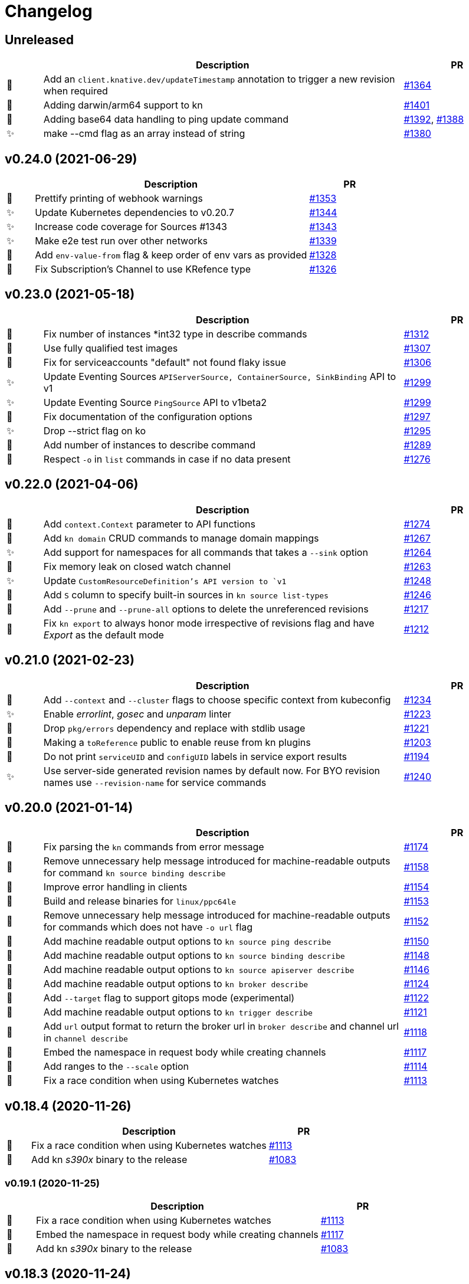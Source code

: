 # Changelog

// Asciidoc template for a single table row. Copy the lines
// within //// ... //// over into the current, unreleased version
// table, select the proper icon (see legend at the bottom of this documents)
// and adapt the link to point to your pull request. Please dont forget
// the empty line separators.

////
| 🎁🐛🐣🗑️✨
|
| https://github.com/knative/client/pull/[#]
////

## Unreleased
[cols="1,10,3", options="header", width="100%"]
|===
| | Description | PR

| 🎁
| Add an `client.knative.dev/updateTimestamp` annotation to trigger a new revision when required
| https://github.com/knative/client/pull/1364[#1364]

| 🎁
| Adding darwin/arm64 support to kn
| https://github.com/knative/client/pull/1401[#1401]

| 🎁
| Adding base64 data handling to ping update command
| https://github.com/knative/client/pull/1392[#1392], https://github.com/knative/client/pull/1388[#1388]

| ✨
| make --cmd flag as an array instead of string
| https://github.com/knative/client/pull/1380[#1380]

|===

## v0.24.0 (2021-06-29)
[cols="1,10,3", options="header", width="100%"]
|===
| | Description | PR

| 🎁
| Prettify printing of webhook warnings
| https://github.com/knative/client/pull/1353[#1353]

| ✨
| Update Kubernetes dependencies to v0.20.7
| https://github.com/knative/client/pull/1344[#1344]

| ✨
| Increase code coverage for Sources #1343
| https://github.com/knative/client/pull/1343[#1343]

| ✨
| Make e2e test run over other networks
| https://github.com/knative/client/pull/1339[#1339]

| 🎁
| Add `env-value-from` flag & keep order of env vars as provided
| https://github.com/knative/client/pull/1328[#1328]

| 🐛
| Fix Subscription's Channel to use KRefence type
| https://github.com/knative/client/pull/1326[#1326]
|===

## v0.23.0 (2021-05-18)
[cols="1,10,3", options="header", width="100%"]
|===
| | Description | PR

| 🐛
| Fix number of instances *int32 type in describe commands
| https://github.com/knative/client/pull/1312[#1312]

| 🐛
| Use fully qualified test images
| https://github.com/knative/client/pull/1307[#1307]

| 🐣
| Fix for serviceaccounts "default" not found flaky issue
| https://github.com/knative/client/pull/1306[#1306]

| ✨
| Update Eventing Sources `APIServerSource, ContainerSource, SinkBinding` API to v1
| https://github.com/knative/client/pull/1299[#1299]

| ✨
| Update Eventing Source `PingSource` API to v1beta2
| https://github.com/knative/client/pull/1299[#1299]

| 🐛
| Fix documentation of the configuration options
| https://github.com/knative/client/pull/1297[#1297]

| ✨
| Drop --strict flag on ko
| https://github.com/knative/client/pull/1295[#1295]

| 🎁
| Add number of instances to describe command
| https://github.com/knative/client/pull/1289[#1289]

| 🐛
| Respect `-o` in `list` commands in case if no data present
| https://github.com/knative/client/pull/1276[#1276]
|===

## v0.22.0 (2021-04-06)
[cols="1,10,3", options="header", width="100%"]
|===
| | Description | PR

| 🎁
| Add `context.Context` parameter to API functions
| https://github.com/knative/client/pull/1274[#1274]

| 🎁
| Add `kn domain` CRUD commands to manage domain mappings
| https://github.com/knative/client/pull/1267[#1267]

| ✨
| Add support for namespaces for all commands that takes a `--sink` option
| https://github.com/knative/client/pull/1264[#1264]

| 🐛
| Fix memory leak on closed watch channel
| https://github.com/knative/client/pull/1263[#1263]

| ✨
| Update `CustomResourceDefinition`'s API version to `v1`
| https://github.com/knative/client/issues/1248[#1248]

| 🎁
| Add `S` column to specify built-in sources in `kn source list-types`
| https://github.com/knative/client/pull/1246[#1246]

| 🎁
| Add `--prune` and `--prune-all` options to delete the unreferenced revisions
| https://github.com/knative/client/pull/1217[#1217]

| 🐛
| Fix `kn export` to always honor mode irrespective of revisions flag and have _Export_ as the default mode
| https://github.com/knative/client/pull/1212[#1212]
|===

## v0.21.0 (2021-02-23)
[cols="1,10,3", options="header", width="100%"]
|===
| | Description | PR

| 🎁
| Add `--context` and `--cluster` flags to choose specific context from kubeconfig
| https://github.com/knative/client/pull/1234[#1234]

| ✨
| Enable _errorlint_, _gosec_ and _unparam_ linter
| https://github.com/knative/client/pull/1223[#1223]

| 🐣
| Drop `pkg/errors` dependency and replace with stdlib usage
| https://github.com/knative/client/pull/1221[#1221]


| 🐣
| Making a `toReference` public to enable reuse from kn plugins
| https://github.com/knative/client/pull/1203[#1203]

| 🐣
| Do not print `serviceUID` and `configUID` labels in service export results
| https://github.com/knative/client/pull/1194[#1194]

| ✨
| Use server-side generated revision names by default now. For BYO revision names use `--revision-name` for service commands
| https://github.com/knative/client/issues/1240[#1240]
|===

## v0.20.0 (2021-01-14)
[cols="1,10,3", options="header", width="100%"]
|===
| | Description | PR

| 🐛
| Fix parsing the `kn` commands from error message
| https://github.com/knative/client/pull/1174[#1174]

| 🐣
| Remove unnecessary help message introduced for machine-readable outputs for command `kn source binding describe`
| https://github.com/knative/client/pull/1158[#1158]

| 🐣
| Improve error handling in clients
| https://github.com/knative/client/pull/1154[#1154]

| 🎁
| Build and release binaries for `linux/ppc64le`
| https://github.com/knative/client/pull/1153[#1153]

| 🐣
| Remove unnecessary help message introduced for machine-readable outputs for commands which does not have `-o url` flag
| https://github.com/knative/client/pull/1152[#1152]

| 🎁
| Add machine readable output options to `kn source ping describe`
| https://github.com/knative/client/pull/1150[#1150]

| 🎁
| Add machine readable output options to `kn source binding describe`
| https://github.com/knative/client/pull/1148[#1148]

| 🎁
| Add machine readable output options to `kn source apiserver describe`
| https://github.com/knative/client/pull/1146[#1146]

| 🎁
| Add machine readable output options to `kn broker describe`
| https://github.com/knative/client/pull/1124[#1124]

| 🎁
| Add `--target` flag to support gitops mode (experimental)
| https://github.com/knative/client/pull/1122[#1122]

| 🎁
| Add machine readable output options to `kn trigger describe`
| https://github.com/knative/client/pull/1121[#1121]

| 🎁
| Add `url` output format to return the broker url in `broker describe` and channel url in `channel describe`
| https://github.com/knative/client/pull/1118[#1118]

| 🐛
| Embed the namespace in request body while creating channels
| https://github.com/knative/client/pull/1117[#1117]

| 🎁
| Add ranges to the `--scale` option
| https://github.com/knative/client/pull/1114[#1114]

| 🐛
| Fix a race condition when using Kubernetes watches
| https://github.com/knative/client/pull/1113[#1113]
|===

## v0.18.4 (2020-11-26)
[cols="1,10,3", options="header", width="100%"]
|===
| | Description | PR

| 🐛
| Fix a race condition when using Kubernetes watches
| https://github.com/knative/client/pull/1113[#1113]

| 🎁
| Add kn _s390x_ binary to the release
| https://github.com/knative/client/pull/1083[#1083]
|===

### v0.19.1 (2020-11-25)
[cols="1,10,3", options="header", width="100%"]
|===
| | Description | PR

| 🐛
| Fix a race condition when using Kubernetes watches
| https://github.com/knative/client/pull/1113[#1113]

| 🐛
| Embed the namespace in request body while creating channels
| https://github.com/knative/client/pull/1117[#1117]

| 🎁
| Add kn _s390x_ binary to the release
| https://github.com/knative/client/pull/1083[#1083]
|===

## v0.18.3 (2020-11-24)
[cols="1,10,3", options="header", width="100%"]
|===
| | Description | PR

| 🐛
| Embed the namespace in request body while creating channels
| https://github.com/knative/client/pull/1117[#1117]
|===

## v0.17.4 (2020-11-24)
[cols="1,10,3", options="header", width="100%"]
|===
| | Description | PR

| 🐛
| Embed the namespace in request body while creating channels
| https://github.com/knative/client/pull/1117[#1117]

| 🎁
| Add `--target` flag to support gitops mode (experimental)
| https://github.com/knative/client/pull/1122[#1122]
|===

### v0.19.0 (2020-11-11)
[cols="1,10,3", options="header", width="100%"]
|===
| | Description | PR

| 🗑
| Drop deprecated `--requests-cpu,--requests-memory,--limits-cpu,--limits-memory` flags support
| https://github.com/knative/client/pull/1110[#1110]

| 🎁
| Add _arm64_ binary to the release
| https://github.com/knative/client/pull/1106[#1106]

| 🗑
| Drop deprecated `--async` flag support
| https://github.com/knative/client/pull/1094[#1094]

| 🎁
| Add `channel:` sink prefix
| https://github.com/knative/client/pull/1092[#1092]

| 🐣
| Uniform multiple descriptions for sinks
| https://github.com/knative/client/pull/1075[#1075]

| 🎁
| Add `kn service import` command (experimental)
| https://github.com/knative/client/pull/1065[#1065]

| 🎁
| Add aliases to help commands
| https://github.com/knative/client/pull/1055[#1055]

| 🎁
| Add `WithLabel()` list filter to serving client library
| https://github.com/knative/client/pull/1054[#1054]

| 🐣
| Refactor to move all `PodSpec` related handling to a single place
| https://github.com/knative/client/pull/1024[#1024]

| 🎁
| Add `kn service apply`
| https://github.com/knative/client/pull/964[#964]
|===

## v0.17.3 (2020-11-10)
[cols="1,10,3", options="header", width="100%"]
|===
| | Description | PR

| 🎁
| Add channel sink prefix
| https://github.com/knatiive/client/pull/1092[#1092]
|===

## v0.18.2 (2020-11-10)
[cols="1,10,3", options="header", width="100%"]
|===
| | Description | PR

| 🎁
| Add channel sink prefix
| https://github.com/knative/client/pull/1092[#1092]
|===

## v0.18.1 (2020-10-13)
[cols="1,10,3", options="header", width="100%"]
|===
| | Description | PR

| 🎁
| Add WithLabel list filter to serving client lib
| https://github.com/knative/client/pull/1054[#1054]

| 🐛
| Fix for test flake when sync waiting and an intermediate error occurs
| https://github.com/knative/client/pull/1052[#1052]
|===

## v0.17.2 (2020-10-12)
[cols="1,10,3", options="header", width="100%"]
|===
| | Description | PR

| 🎁
| Add WithLabel list filter to serving client lib
| https://github.com/knative/client/pull/1054[#1054]

| 🐛
| Fix for test flake when sync waiting and an intermediate error occurs
| https://github.com/knative/client/pull/1052[#1052]
|===

## v0.18.0 (2020-10-07)
[cols="1,10,3", options="header", width="100%"]
|===
| | Description | PR

| 🎁
| Add aliases for commands (plural forms, `ksvc`, `ls`)
| https://github.com/knative/client/pull/1041[#1041]

| 🎁
| Add `--annotation-service` and `--annotation-revision` to `kn service create/update`
| https://github.com/knative/client/pull/1029[#1029]

| 🎁
| Add `channel list-types` command
| https://github.com/knative/client/pull/1027[#1027]

| ✨
| Update Knative Serving and Eventing dependencies to 0.18
| https://github.com/knative/client/pull/1025[#1025]

| 🐛
| Fix autoscaling annotations in service metadata
| https://github.com/knative/client/pull/1021[#1021]

| 🎁
| Add `kn subscription` command
| https://github.com/knative/client/pull/1013[#1013]

| 🐛
| Fix `kn service export` example documentation
| https://github.com/knative/client/pull/1006[#1006]

| 🎁
| Add support for service's initial scale via the `--scale-init` flag
| https://github.com/knative/client/pull/990[#990]
|===

## v0.17.1 (2020-10-07)
[cols="1,10,3", options="header", width="100%"]
|===
| | Description | PR

| 🐛
| Added back functionality to deprecated `--max-scale` and `--min-scale`
| https://github.com/knative/client/pull/1010[#1010]

| 🎁
| Add `kn subscription` commands
| https://github.com/knative/client/pull/1013[#1013]

| 🐛
| Fix channel create example with inbuilt alias for `imcv1beta1`
| https://github.com/knative/client/pull/1005[#1005]
|===

## v0.17.0 (2020-08-26)
[cols="1,10,3", options="header", width="100%"]
|===
| | Description | PR

| ✨
| `kn source list` output now has client custom GVK set as `{Group: client.knative.dev, Version: v1alpha1, Kind: SourceList}`
| https://github.com/knative/client/pull/980[#980]

| 🐛
| Fix client side volume name generation
| https://github.com/knative/client/pull/975[#975]

| 🐣
| Build test images for e2e tests, add `.ko.yaml` specifying base image
| https://github.com/knative/client/pull/974[#974]

| 🎁
| Add mock test client for dynamic client
| https://github.com/knative/client/pull/972[#972]

| 🐛
| Fix exit code for `kn service delete` and `kn revision delete` failures
| https://github.com/knative/client/pull/971[#971]

| 🎁
| Manage Knative Eventing channels
| https://github.com/knative/client/pull/967[#967]

| 🐣
| Allow the kn test image to be customized via environment variable
| https://github.com/knative/client/pull/957[#957]

| 🎁
| Fix Missing `NAMESPACE` column header for `kn source list -A`
| https://github.com/knative/client/pull/951[#951]

| 🐣
| List in-built source if CRD access is restricted
| https://github.com/knative/client/pull/948[#948]

| 🐣
| Separate PodSpecFlags from Service ConfigurationEditFlags
| https://github.com/knative/client/pull/943[#943]

| 🎁
| Add support to combine `kn service create --filename` with other options
| https://github.com/knative/client/pull/937[#937]

| 🎁
| Add support for internal plugins
| https://github.com/knative/client/pull/902[#902]
|===

## v0.16.1 (2020-08-25)

[cols="1,10,3", options="header", width="100%"]
|===
| | Description | PR

| ✨
| `kn source list` output now has client custom GVK set as `{Group: client.knative.dev, Version: v1alpha1, Kind: SourceList}` (backport)
| https://github.com/knative/client/pull/980[#980]

| 🐛
| Fix client side volume name generation (backport)
| https://github.com/knative/client/pull/975[#975]

| 🐛
| Fix exit code for `kn service delete` and `kn revision delete` failures (backport)
| https://github.com/knative/client/pull/971[#971]

| 🐛
| fix(tekton e2e): Refer tasks from new tekton catalog task structure (backport)
| https://github.com/knative/client/pull/966[#966]

| 🐛
| Fix missing NAMESPACE column header for 'kn source list -A' (backport)
| https://github.com/knative/client/pull/951[#951]

| 🐛
| fix(kn source list): list inbuilt sources if crd access is restricted (backport)
| https://github.com/knative/client/pull/948[#948]

| 🎁
| Add support for internal plugins (backport)
| https://github.com/knative/client/pull/902[#902]
|===

## v0.16.0 (2020-07-14)

[cols="1,10,3", options="header", width="100%"]
|===
| | Description | PR

| 🎁
| Add available plugins to help messages
| https://github.com/knative/client/pull/929[#929]

| 🎁
| Add E2E test cases for `kn source list`
| https://github.com/knative/client/pull/924[#924]

| 🎁
| Add sugar controller to E2E tests
| https://github.com/knative/client/pull/920[#920]

| 🎁
| Add support for internal plugins
| https://github.com/knative/client/pull/880[#880]

| 🎁
| Add "url" output format to return service url in service describe
| https://github.com/knative/client/pull/916[#916]

| 🐣
| Refactor port field to accept port name and port
| https://github.com/knative/client/pull/915[#915]

| 🎁
| Add `--scale` for setting `--min-scale` and `--max-scale` to the same value
| https://github.com/knative/client/pull/914[#914]

| 🎁
| Add `--filename` flag to `service create` command
| https://github.com/knative/client/pull/913[#913]

| ✨
| Find sink and ready conditions for untyped sources
| https://github.com/knative/client/pull/911[#911]

| 🐛
| Add mandatory ``--sink` to PingSource command's name
| https://github.com/knative/client/pull/903[#903]

| 🐛
| Fix panic for `kn source apiserver` and `kn source binding` describe with sink URI
| https://github.com/knative/client/pull/901[#901]

| 🐛
| Fix panic for `kn trigger describe` with sink URI
| https://github.com/knative/client/pull/900[#900]

| ✨
| New sink prefix "ksvc" and drop support for "svc", "service" prefixes for knative service
| https://github.com/knative/client/pull/896[#896]

| 🎁
| Add CRUD commands to manage Broker resource
| https://github.com/knative/client/pull/894[#894]

| 🎁
| Group commands in usage output with `kn --help`
| https://github.com/knative/client/pull/887[#887]

| 🎁
| Add `kn export` type `Export`
| https://github.com/knative/client/pull/866[#856]
|===

## v0.15.2 (2020-06-16)

[cols="1,10,3", options="header", width="100%"]
|===
| | Description | PR

| 🐛
| Fix build.sh for macOS users
| https://github.com/knative/client/pull/883[#883]

| 🐛
| Return error message when using --untag with nonexistent tag
| https://github.com/knative/client/pull/880[#880]

| ✨
| Update go.mod to specify the module is go1.14
| https://github.com/knative/client/pull/866[#866]
|===

## v0.15.1 (2020-06-03)

[cols="1,10,3", options="header", width="100%"]
|===
| | Description | PR

| 🐛
| Update flag names to `--request` and `--limit`
| https://github.com/knative/client/pull/872[#872]

| 🐛
| Fix `kn source -h`
| https://github.com/knative/client/pull/846[#846]

| ✨
| Update to Knative serving and eventing 0.15.0
| https://github.com/knative/client/pull/810[#810]

| 🎁
| Add `--ce-override` flag for apiserver and ping sources
| https://github.com/knative/client/pull/865[#865]

| 🐣
| Check `deletionTimestamp` for `kn revision delete`
| https://github.com/knative/client/pull/860[#860]

| 🎁
| Add `--requests` and `--limits` flags for resource requirements
| https://github.com/knative/client/pull/859[#859]

| 🐣
| Replaced non-standard errors package with standard library functions
| https://github.com/knative/client/pull/853[#853]

| 🐛
| Fix Panic for `kn source ping` describe with Sink URI
| https://github.com/knative/client/pull/848[#848]

| 🎁
| Add `kn service delete --all`
| https://github.com/knative/client/pull/836[#836]

| 🎁
| Allow plugins to extend all command groups
| https://github.com/knative/client/pull/834[#834]

| 🐣
| Update and expanded https://github.com/knative/client/blob/main/conventions/cli.md[CLI convention document]
| https://github.com/knative/client/pull/831[#831]

| 🐛
| Skip `LatestReadyRevisionName` if revision is `Pending` or `Unknown`
| https://github.com/knative/client/pull/825[#825]

| 🎁
| Add `--with-revisions` to `kn export` to allow a direct export of revisions
| https://github.com/knative/client/pull/819[#819]

| 🐛
| Update help message for `kn source apiserver` to reflect the new API
| https://github.com/knative/client/pull/817[#817]

| 🐛
| Check `DeleteTimestamp` before updating resource
| https://github.com/knative/client/pull/805[#805]
|===

## v0.14.0 (2020-04-21)

[cols="1,10,3", options="header", width="100%"]
|===
| | Description | PR

| ✨
| Moved to ApiServerSource v1alpha2 API version
| https://github.com/knative/client/pull/810[#810]

| ✨
| Update to Knative serving and eventing 0.14.0
| https://github.com/knative/client/pull/810[#810]

| 🎁
| Add `-a` flag as an alias for `--annotation`
| https://github.com/knative/client/pull/782[#782]
|===

## v0.13.2 (2020-04-15)

[cols="1,10,3", options="header", width="100%"]
|===
| | Description | PR

| 🐛
| Make wait, no-wait and async flags per bool var CLI convention
| https://github.com/knative/client/pull/802[#802]

| 🐛
| Fix showing repetitive revisions in service describe
| https://github.com/knative/client/pull/790[#790]

| 🎁
| Add `--concurrency-utilization` option for service `create` and `update`
| https://github.com/knative/client/pull/788[#788]

| 🐛
| Correct error message when updating service
| https://github.com/knative/client/pull/778[#778]

| 🐛
| Add support for `-o name` for "list" operations
| https://github.com/knative/client/pull/775[#775], https://github.com/knative/client/pull/799[#799]

| 🐛
| Fix plugin lookup with file ext on Windows
| https://github.com/knative/client/pull/774[#774]

| 🐣
| Don't wait for delete operations to be completed by default
| https://github.com/knative/client/pull/770[#770]

| 🐣
| Refactor "e2e" common code into `lib/test`
| https://github.com/knative/client/pull/765[#765]


|===

## v0.13.1 (2020-03-25)

[cols="1,10,3", options="header", width="100%"]
|===
| | Description | PR

| 🐛
| Fix filter delete for trigger update command
| https://github.com/knative/client/pull/746[#746]

| 🐛
| Fix trigger create --filter flag to be optional
| https://github.com/knative/client/pull/745[#745]

| 🐛
| Fix plugin execution for Windows.
| https://github.com/knative/client/pull/738[#738]

| 🐛
| Fix default config path on Windows
| https://github.com/knative/client/pull/752[#752]
|===

## v0.13.0 (2020-03-11)

[cols="1,10,3", options="header", width="100%"]
|===
| | Description | PR

| 🎁
| Add a flag `--inject-broker` to `kn trigger create`
| https://github.com/knative/client/pull/726[#726]

| 🐛
| Improve reporting for missing `kubeconfig` and error connecting to the cluster
| https://github.com/knative/client/pull/725[#725]

| 🎁
| Add JSON/YAML output format for `kn version`
| https://github.com/knative/client/pull/709[#709]

| 🐣
| Replace `kn source cronjob` with `kn source ping`. `--schedule` is not mandatory anymore and defaults to "* * * * *" (every minute)
| https://github.com/knative/client/issues/705[#705]

| ✨
| Update to Knative serving 0.13.0 and Knative eventing 0.13.1
| https://github.com/knative/client/issues/705[#705]

| 🎁
| Add `--label-service` and `--label-revision` to specify where to put labels for `kn service`
| https://github.com/knative/client/pull/703[#703]

| 🐛
| Fix wait on `Ready` condition by filtering out synthetic events
| https://github.com/knative/client/pull/701[#701]

| ✨
| Add `--wait` and `--no-wait` to `kn service delete` and change synchronous deletion
| https://github.com/knative/client/pull/682[#682]

| 🎁
| Add `--user` flag to `kn service` for specifying the user id to run the container
| https://github.com/knative/client/pull/679[#679]

| 🎁
| Add configuration of sink prefixes for `kn source`
| https://github.com/knative/client/pull/676[#676]

| 🎁
| Add `kn service export` for exporting a service
| https://github.com/knative/client/pull/669[#669]

| 🎁
| Adopt to XDG specification to `XDG_CONFIG_HOME` for default config location
| https://github.com/knative/client/pull/668[#668]

| ✨
| Add better error tracking for E2E tests
| https://github.com/knative/client/pull/667[#667]

| 🎁
| Add `kn source list`
| https://github.com/knative/client/pull/666[#666]

| ✨
| Improve help message when no command is given
| https://github.com/knative/client/pull/664[#664]

| ✨
| Update list headers for `kn trigger` and `kn source`
| https://github.com/knative/client/pull/658[#658]

| ✨
| Support multiple revisions on `kn revision delete`
| https://github.com/knative/client/pull/657[#657]

| 🐛
| Fix `--image` flag to only allow single occurrence in `kn service`
| https://github.com/knative/client/pull/647[#647]

| 🎁
| Add E2E test for `kn trigger`
| https://github.com/knative/client/pull/645[#645]

| 🎁
| Add error window when waiting for `Ready` condition to become `true`
| https://github.com/knative/client/pull/644[#644]

| 🎁
| Add human-readable `kn route describe`
| https://github.com/knative/client/pull/643[#643]

| ✨
| Update API to use `serving.knative.dev/v1`
| https://github.com/knative/client/pull/640[#640]

| ✨
| Add `no-wait` instead of `--async` and add a deprecation warning
| https://github.com/knative/client/pull/639[#639]

| 🎁
| Add E2E test for `cmd` and `arg` option for `kn service`
| https://github.com/knative/client/pull/637[#637]

| 🎁
| Add `--cmd` and `--arg` for customization of the container entry point
| https://github.com/knative/client/pull/635[#635]

| 🎁
| Add E2E test for `kn source binding`
| https://github.com/knative/client/pull/634[#634]

| 🐛
| Show `envFrom` in `kn service describe`
| https://github.com/knative/client/pull/630[#630]

| 🎁
| Add `--cluster-local` and `--no-cluster-local` flags for `kn service`
| https://github.com/knative/client/pull/629[#629]
|===

## v0.12.0 (2020-01-29)

[cols="1,10,3", options="header", width="100%"]
|===
| | Description | PR

| 🎁
| Add `kn source binding` CRUD support for managing sink bindings
| https://github.com/knative/client/pull/625[#625]

| 🎁
| Update to Knative eventing v0.12.0
| https://github.com/knative/client/pull/621[#621]

| ✨️
| Update to Knative serving v0.12.0
| https://github.com/knative/client/pull/618[#618]

| 🎁
| Add `--pull-secret` for specifying pull secrets
| https://github.com/knative/client/pull/617[#617]

| ✨
| Improve error handling when no command is given
| https://github.com/knative/client/pull/615[#615]

| 🎁
| Add `--autoscale-window` for service commands
| https://github.com/knative/client/pull/614[#614]

| ✨
| Add checks for namespace creation instead of waiting
| https://github.com/knative/client/pull/611[#611]

| 🐛
| Fix mandatory `kn trigger` filter
| https://github.com/knative/client/pull/603[#603]

| 🎁
| Add E2E tests for CronJob source
| https://github.com/knative/client/pull/599[#599]

| 🐛
| Fix handling of map-like options
| https://github.com/knative/client/pull/592[#592]

| 🎁
| Add E2E tests for plugins
| https://github.com/knative/client/pull/591[#591]

| 🐛
| Fix misleading error message when verb is bad
| https://github.com/knative/client/pull/589[#589]

| 🎁
| Add traffic and tag information to `kn revision list`
| https://github.com/knative/client/pull/581[#581]

| 🐛️
| Fix duplicate key check in trigger filter option
| https://github.com/knative/client/pull/575[#575]
|===

## v0.11.0 (2019-12-17)

[cols="1,10,3", options="header", width="100%"]
|===
| | Description | PR


| 🎁
| Add `kn trigger update` for updating triggers
| https://github.com/knative/client/pull/562[#562]

| 🎁
| Add `kn source cronjob list` for listing CronJob sources
| https://github.com/knative/client/pull/559[#559]

| 🎁
| Add `kn source apiserver list` for listing ApiServer sources
| https://github.com/knative/client/pull/559[#559]

| 🎁
| Add `kn trigger list` for listing triggers
| https://github.com/knative/client/pull/558[#558]

| 🎁
| Add `kn source apiserver create/delete/update/describe` for managing ApiServer sources
| https://github.com/knative/client/pull/556[#556]

| ✨
| Update to Knative eventing dependency to 0.11.0
| https://github.com/knative/client/pull/546[#546]

| ✨
| Update to Knative serving dependency to 0.11.0
| https://github.com/knative/client/pull/545[#545]

| ✨
| Move cluster URL to `--verbose` for `service describe`
| https://github.com/knative/client/pull/543[#543]

| 🎁
| Add `kn source cronjob create/delete/update/describe` for managing CronJob sources
| https://github.com/knative/client/pull/542[#542]

| 🎁
| Add `kn trigger create/delete` for managing Eventing triggers
| https://github.com/knative/client/pull/541[#541]

| 🎁
| Eventing setup in CI
| https://github.com/knative/client/pull/538[#538]

| 🎁
| Add `kn source list-types` for showing available Eventing sources
| https://github.com/knative/client/pull/536[#536]

| 🐛
| Update to Go 1.13
| https://github.com/knative/client/pull/535[#535]

| 🎁
| Add CI tests for using Kn with Tekton
| https://github.com/knative/client/pull/528[#528]

| ✨
| Update version information for eventing dependencies
| https://github.com/knative/client/pull/495[#495]

| ✨
| Support multiple NAMEs on kn service delete
| https://github.com/knative/client/pull/492[#492]

| ✨
| Add polling fallback for watching on service readiness
| https://github.com/knative/client/pull/491[#491]

| 🎁
| Add dependencies for eventing
| https://github.com/knative/client/pull/470[#470]
|===

## v0.10.0 (2019-11-06)

[cols="1,10,3", options="header", width="100%"]
|===
| | Description | PR

| ✨
| Update Knative serving dependency to 0.10.0
| https://github.com/knative/client/pull/474[#474]

| 🎁
| Add Support for envFrom and volumeMounts
| https://github.com/knative/client/pull/393[#393]

| 🎁
| Human-readable revision describe
| https://github.com/knative/client/pull/475[#475]

| 🎁
| Print ServiceAccount in service describe output
| https://github.com/knative/client/pull/472[#472]

| 🎁
| Add zsh completion
| https://github.com/knative/client/pull/476[#476]
|===

## v0.9.0 (2019-10-29)

[cols="1,10,3", options="header", width="100%"]
|===
| | Description | PR

| ✨
| Update to Knative serving dependency to 0.9.0
| https://github.com/knative/client/pull/458[#458]

| ✨
| Add revision information to service list
| https://github.com/knative/client/pull/441[#441]

| 🐛
| Remove zsh completion
| https://github.com/knative/client/pull/439[#439]

| 🎁
| Update build.sh -w to add a message when compilation succeeded
| https://github.com/knative/client/pull/432[#432]

| ✨
| Add more progress information during service create/update
| https://github.com/knative/client/pull/431[#431]

| ✨
| Change plugins configuration name to use `-` (dash) instead of camel case
| https://github.com/knative/client/pull/428[#428]

| 🎁
| Add `--annotation` flag for service create and update
| https://github.com/knative/client/pull/422[#422]

| ✨
| Restructure documentation
| https://github.com/knative/client/pull/421[#421]

| ✨
| Refine `route list` output
| https://github.com/knative/client/pull/407[#407]

| 🎁
| Add `--service-account` flag
| https://github.com/knative/client/pull/401[#401]

| 🐛
| Add environment variables in alphabetical order for service create/update
| https://github.com/knative/client/pull/389[#389]

| 🐛
| Retain the request body when logging HTTP
| https://github.com/knative/client/pull/378[#378]

| ✨
| Adds support for building cross platform binaries
| https://github.com/knative/client/pull/371[#371]

| ✨
| Update `version` command shows supported Serving and API versions
| https://github.com/knative/client/pull/370[#370]

| 🐛
| Add portable plugin executable check for Windows
| https://github.com/knative/client/pull/367[#367]

| 🎁
| Print `NAMESPACE` column as the first column when `--all-namespaces` is specified
| https://github.com/knative/client/pull/366[#366]

| 🎁
| Add support for `-A` variant for `--all-namespaces`
| https://github.com/knative/client/pull/356[#356]

| 🎁
| Wrap help messages to terminal size
| https://github.com/knative/client/pull/351[#351]

| ✨
| Change bool flags to the paired `--foo` and `--no-foo` format
| https://github.com/knative/client/pull/346[#346]

| 🎁
| Support traffic splitting and tagging targets
| https://github.com/knative/client/pull/345[#345]

| 🐛
| Only test in watch mode if passed test flag
| https://github.com/knative/client/pull/343[#343]

| 🎁
| Add `Service` and `Revision` labels
| https://github.com/knative/client/pull/342[#342]

| 🎁
| Add `creator` annotation on create `--force`
| https://github.com/knative/client/pull/331[#341]

| 🎁
| List revisions sorted by configuration generation
| https://github.com/knative/client/pull/332[#332]

| 🎁
| Add documentation for traffic splitting and tagging targets
| https://github.com/knative/client/pull/331[#331]

| 🐛
| `kn service list` lists services sorted by alphabetical order
| https://github.com/knative/client/pull/330[#330]

| 🎁
| Add `--log-http` option
| https://github.com/knative/client/pull/326[#326]

| 🐛
| Report an error if no flag(s) set in service update
| https://github.com/knative/client/pull/318[#318]

| ✨
| Improve create service error message
| https://github.com/knative/client/pull/312[#312]

| 🎁
| Introduce test mock library for `KnServingClient` library call
| https://github.com/knative/client/pull/306[#306]

| 🐛
| Fix error when no current namespace is set
| https://github.com/knative/client/pull/305[#305]

| 🎁
| Add E2E tests for `Service`, `Revision`, `Route`
| https://github.com/knative/client/pull/291[#291]

| 🎁
| Add `--revision-name` flag
| https://github.com/knative/client/pull/282[#282]

| 🐛
| Validate scale and container concurrency options when updating configuration resource
| https://github.com/knative/client/pull/279[#279]

| 🎁
| Wait for service to become ready with `kn service update` (same behaviour as for `kn service create`)
| https://github.com/knative/client/pull/271[#271]

| 🎁
| Add `--no-headers` flag for `list` commands
| https://github.com/knative/client/pull/262[#262]

| 🎁
| `kn service describe`
| https://github.com/knative/client/pull/252[#252]

| 🎁
| Add plugin support similar to `kubectl` plugins.
| https://github.com/knative/client/pull/249[#249]

| 🐛
| Better error handling when providing wrong kubeconfig option
| https://github.com/knative/client/pull/222[#222]
|===

## v0.2.0 (2019-07-10)

[cols="1,10,3", options="header", width="100%"]
|===
| | Description | PR

| 🐛
| Show URL instead of address when listing services
| https://github.com/knative/client/pull/247[#247]

| 🎁
| Add `kn service list <svc-name>` and `kn revision list <rev-name>`
| https://github.com/knative/client/pull/150[#150]

| 🐛
| Dynamically set GroupVersionKind via schema lookup
| https://github.com/knative/client/pull/134[#134]

| ✨
| Introduce a `KnClient` interface
| https://github.com/knative/client/pull/134[#134]

| 🐛
| Retry update operation on an optimistic lock failure
| https://github.com/knative/client/pull/240[#240]

| 🎁
| Add `kn route list`
| https://github.com/knative/client/pull/202[#202]

| ✨
| Improved error message when no command is given
| https://github.com/knative/client/pull/218[#218]

| 🎁
| Add gotest.tools testing support
| https://github.com/knative/client/pull/218[#218]

| 🎁
| Add second test run against latest released Knative serving version
| https://github.com/knative/client/pull/170[#170]

| 🎁️
| Add `--port` to `kn service create` and `kn service update`
| https://github.com/knative/client/pull/191[#191]

| 🎁
| Add `kn revision delete`
| https://github.com/knative/client/pull/207[#207]

| 🎁
| Add goimport to `build.sh`
| https://github.com/knative/client/pull/186[#186]

| ✨
| Wait for service to become ready with `kn service create`
| https://github.com/knative/client/pull/156[#156]

| 🎁
| Add shell based smoke tests
| https://github.com/knative/client/pull/183[#183]

| ✨
| Use current namespace from `.kube/config` as default
| https://github.com/knative/client/pull/172[#172]

| ✨
| Add `--force` to `kn service create` for replacing existing service
| https://github.com/knative/client/pull/79[#79]

| ✨
| Add `kn revision list --service <srv>`
| https://github.com/knative/client/pull/194[#194]

| ✨
| Add success message to `kn service update`
| https://github.com/knative/client/pull/169[#169]

| 🎁
| Add mandatory license check to `build.sh`
| https://github.com/knative/client/pull/187[#187]

| 🎁
| Add Golang based E2E tests
| https://github.com/knative/client/pull/121[#121]

| ✨
| Rename `kn revision get` to `kn revision list`
| https://github.com/knative/client/pull/180[#180]

| ✨
| Rename `kn service get` to `kn service list`
| https://github.com/knative/client/pull/179[#179]

| ✨
| Refactoring to use sub-packages
| https://github.com/knative/client/pull/66[#66]

| 🎁
| Add `--test`, `--fast`, `--update` to `build.sh`
| https://github.com/knative/client/pull/149[#149]

| ✨️
| Update to Knative serving 0.6.0
| https://github.com/knative/client/pull/129[#129]

| 🎁
| Add Zsh completion
| https://github.com/knative/client/pull/132[#132]


| 🎁
| Add autoscale & concurrency options for `service create` and `service update` (`--min-scale`, `--max-scale`, `--concurrency-limit`, `--concurrency-target`)
| https://github.com/knative/client/pull/157[#157]

| 🎁
| Add `--watch` for `build.sh` to enter a compile-watch loop
| https://github.com/knative/client/pull/160[#160]

|===

## v0.1.0 (2019-05-17)

[cols="1,10,3", options="header", width="100%"]
|===
| | Description | PR

| 🎁
| Add --force for `service create`
| https://github.com/knative/client/pull/79[#79]

| 🐛
| Fix info messages after `service create`  and `service delete`
| https://github.com/knative/client/pull/95[#95]

| 🎁
| Add `revision get`
| https://github.com/knative/client/pull/97[#97]

| 🎁
| Add `service get`
| https://github.com/knative/client/pull/90[#90]

|===

'''
_Legend_ :  🎁 Feature - 🐛 Fix - ✨ Update - 🐣 Refactoring - 🗑️ Remove

////
---------------------------------------------
Ignore PRs:

12
45
---------------------------------------------
////

// Asciidoc Template for a new release table. Add this after creating a release
// to collect new changelog entries
////

## v0.XX.0 (unreleased)

[cols="1,10,3", options="header", width="100%"]
|===
| | Description | PR

|===
////
